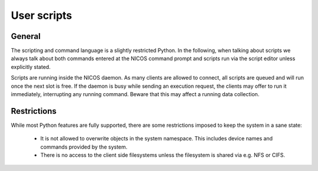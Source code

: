 User scripts
============

General
-------

The scripting and command language is a slightly restricted Python. In the
following, when talking about scripts we always talk about both commands entered
at the NICOS command prompt and scripts run via the script editor unless
explicitly stated.

Scripts are running inside the NICOS daemon. As many clients are allowed to
connect, all scripts are queued and will run once the next slot is free. If
the daemon is busy while sending an execution request, the clients may offer
to run it immediately, interrupting any running command. Beware that this may
affect a running data collection.

Restrictions
------------

While most Python features are fully supported, there are some restrictions
imposed to keep the system in a sane state:

  * It is  not allowed to overwrite objects in the system namespace.
    This includes device names and commands provided by the system.
  * There is no access to the client side filesystems unless the
    filesystem is shared via e.g. NFS or CIFS.


